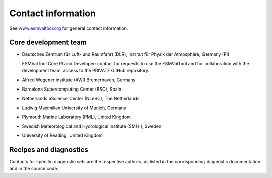 .. _contact:

Contact information
===================

See `www.esmvaltool.org <https://www.esmvaltool.org>`_ for general contact information.

.. _core-team:

Core development team
---------------------

-  Deutsches Zentrum für Luft- und Raumfahrt (DLR), Institut für Physik
   der Atmosphäre, Germany (PI)

   ESMValTool Core PI and Developer: contact for requests to use the
   ESMValTool and for collaboration with the development team, access to
   the PRIVATE GitHub repository.

-  Alfred Wegener institute (AWI) Bremerhaven, Germany
-  Barcelona Supercomputing Center (BSC), Spain
-  Netherlands eScience Center (NLeSC), The Netherlands
-  Ludwig Maximilian University of Munich, Germany
-  Plymouth Marine Laboratory (PML), United Kingdom
-  Swedish Meteorological and Hydrological Institute (SMHI), Sweden
-  University of Reading, United Kingdom

Recipes and diagnostics
-----------------------

Contacts for specific diagnostic sets are the respective authors, as
listed in the corresponding diagnostic documentation and in the source
code.